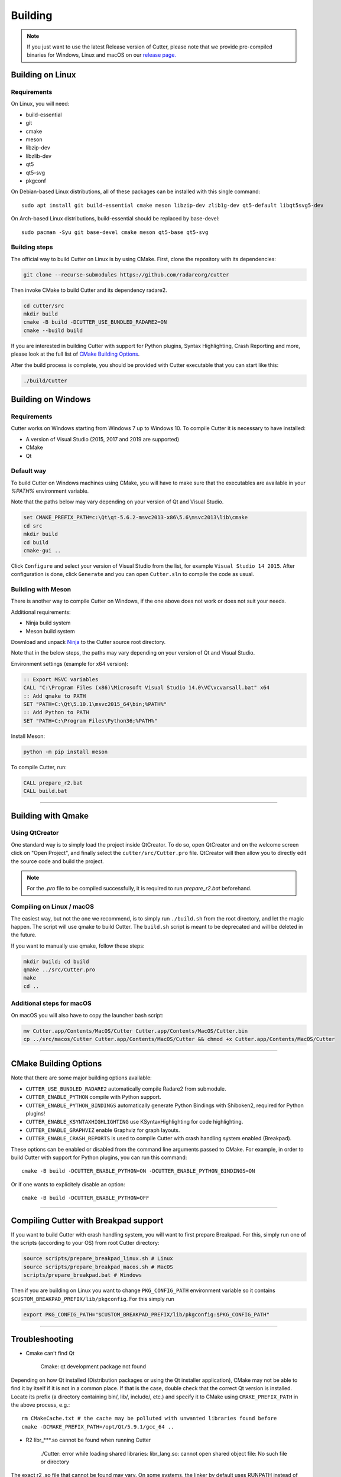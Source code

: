 Building
========

.. note::

 If you just want to use the latest Release version of Cutter, please note
 that we provide pre-compiled binaries for Windows, Linux and macOS on
 our `release page. <https://github.com/radareorg/cutter/releases/latest>`_


Building on Linux
-----------------

Requirements
~~~~~~~~~~~~

On Linux, you will need:

* build-essential
* git
* cmake
* meson
* libzip-dev
* libzlib-dev
* qt5
* qt5-svg
* pkgconf

On Debian-based Linux distributions, all of these packages can be installed with this single command:

::

   sudo apt install git build-essential cmake meson libzip-dev zlib1g-dev qt5-default libqt5svg5-dev

On Arch-based Linux distributions, build-essential should be replaced by base-devel:

::

   sudo pacman -Syu git base-devel cmake meson qt5-base qt5-svg

Building steps
~~~~~~~~~~~~~~

The official way to build Cutter on Linux is by using CMake.
First, clone the repository with its dependencies:

.. code-block:: sh

   git clone --recurse-submodules https://github.com/radareorg/cutter


Then invoke CMake to build Cutter and its dependency radare2.

.. code:: sh

   cd cutter/src
   mkdir build
   cmake -B build -DCUTTER_USE_BUNDLED_RADARE2=ON
   cmake --build build


If you are interested in building Cutter with support for Python plugins,
Syntax Highlighting, Crash Reporting and more,
please look at the full list of `CMake Building Options`_.

After the build process is complete, you should be provided with Cutter executable
that you can start like this:

.. code:: sh

   ./build/Cutter


Building on Windows
-------------------

Requirements
~~~~~~~~~~~~

Cutter works on Windows starting from Windows 7 up to Windows 10.
To compile Cutter it is necessary to have installed:

* A version of Visual Studio (2015, 2017 and 2019 are supported)
* CMake
* Qt

Default way
~~~~~~~~~~~

To build Cutter on Windows machines using CMake,
you will have to make sure that the executables are available
in your `%PATH%` environment variable.

Note that the paths below may vary depending on your version of Qt and Visual Studio.

.. code:: batch

   set CMAKE_PREFIX_PATH=c:\Qt\qt-5.6.2-msvc2013-x86\5.6\msvc2013\lib\cmake
   cd src
   mkdir build
   cd build
   cmake-gui ..

Click ``Configure`` and select your version of Visual Studio from the list,
for example ``Visual Studio 14 2015``.
After configuration is done, click ``Generate`` and you can open
``Cutter.sln`` to compile the code as usual.


Building with Meson
~~~~~~~~~~~~~~~~~~~

There is another way to compile Cutter on Windows, if the one above does
not work or does not suit your needs.

Additional requirements:

-  Ninja build system
-  Meson build system

Download and unpack
`Ninja <https://github.com/ninja-build/ninja/releases>`__ to the Cutter
source root directory.

Note that in the below steps, the paths may vary depending on your version of Qt and Visual Studio.

Environment settings (example for x64 version):

.. code:: batch

    :: Export MSVC variables
    CALL "C:\Program Files (x86)\Microsoft Visual Studio 14.0\VC\vcvarsall.bat" x64
    :: Add qmake to PATH
    SET "PATH=C:\Qt\5.10.1\msvc2015_64\bin;%PATH%"
    :: Add Python to PATH
    SET "PATH=C:\Program Files\Python36;%PATH%"

Install Meson:

.. code:: batch

   python -m pip install meson

To compile Cutter, run:

.. code:: batch

   CALL prepare_r2.bat
   CALL build.bat


--------------

Building with Qmake
-------------------

Using QtCreator
~~~~~~~~~~~~~~~

One standard way is to simply load the project inside QtCreator.
To do so, open QtCreator and on the welcome screen click on "Open Project",
and finally select the ``cutter/src/Cutter.pro`` file.
QtCreator will then allow you to directly edit the source code and build the project.

.. note::

   For the `.pro` file to be compiled successfully, it is required
   to run `prepare_r2.bat` beforehand.

Compiling on Linux / macOS
~~~~~~~~~~~~~~~~~~~~~~~~~~

The easiest way, but not the one we recommend, is to simply run ``./build.sh`` from the root directory,
and let the magic happen. The script will use qmake to build Cutter.
The ``build.sh`` script is meant to be deprecated and will be deleted in the future.

If you want to manually use qmake, follow these steps:

.. code:: sh

   mkdir build; cd build
   qmake ../src/Cutter.pro
   make
   cd ..

Additional steps for macOS
~~~~~~~~~~~~~~~~~~~~~~~~~~

On macOS you will also have to copy the launcher bash script:

.. code:: sh

   mv Cutter.app/Contents/MacOS/Cutter Cutter.app/Contents/MacOS/Cutter.bin
   cp ../src/macos/Cutter Cutter.app/Contents/MacOS/Cutter && chmod +x Cutter.app/Contents/MacOS/Cutter


--------------

CMake Building Options
----------------------

Note that there are some major building options available:

* ``CUTTER_USE_BUNDLED_RADARE2`` automatically compile Radare2 from submodule.
* ``CUTTER_ENABLE_PYTHON`` compile with Python support.
* ``CUTTER_ENABLE_PYTHON_BINDINGS`` automatically generate Python Bindings with Shiboken2, required for Python plugins!
* ``CUTTER_ENABLE_KSYNTAXHIGHLIGHTING`` use KSyntaxHighlighting for code highlighting.
* ``CUTTER_ENABLE_GRAPHVIZ`` enable Graphviz for graph layouts.
* ``CUTTER_ENABLE_CRASH_REPORTS`` is used to compile Cutter with crash handling system enabled (Breakpad).

These options can be enabled or disabled from the command line arguments passed to CMake.
For example, in order to build Cutter with support for Python plugins, you can run this command:

::

   cmake -B build -DCUTTER_ENABLE_PYTHON=ON -DCUTTER_ENABLE_PYTHON_BINDINGS=ON

Or if one wants to explicitely disable an option:

::

   cmake -B build -DCUTTER_ENABLE_PYTHON=OFF


--------------

Compiling Cutter with Breakpad support
--------------------------------------

If you want to build Cutter with crash handling system, you will want to first prepare Breakpad.
For this, simply run one of the scripts (according to your OS) from root Cutter directory:
    
.. code:: sh

   source scripts/prepare_breakpad_linux.sh # Linux
   source scripts/prepare_breakpad_macos.sh # MacOS
   scripts/prepare_breakpad.bat # Windows
   
Then if you are building on Linux you want to change ``PKG_CONFIG_PATH`` environment variable
so it contains ``$CUSTOM_BREAKPAD_PREFIX/lib/pkgconfig``. For this simply run

.. code:: sh

   export PKG_CONFIG_PATH="$CUSTOM_BREAKPAD_PREFIX/lib/pkgconfig:$PKG_CONFIG_PATH"


--------------

Troubleshooting
---------------

* Cmake can't find Qt

    Cmake: qt development package not found

Depending on how Qt installed (Distribution packages or using the Qt
installer application), CMake may not be able to find it by itself if it
is not in a common place. If that is the case, double check that the
correct Qt version is installed. Locate its prefix (a directory
containing bin/, lib/, include/, etc.) and specify it to CMake using
``CMAKE_PREFIX_PATH`` in the above process, e.g.:

::

   rm CMakeCache.txt # the cache may be polluted with unwanted libraries found before
   cmake -DCMAKE_PREFIX_PATH=/opt/Qt/5.9.1/gcc_64 ..

* R2 libr_***.so cannot be found when running Cutter

   ./Cutter: error while loading shared libraries: libr_lang.so: cannot open shared object file: No such file or directory

The exact r2 .so file that cannot be found may vary. On some systems, the linker by default uses RUNPATH instead of RPATH which is incompatible with the way r2 is currently compiled. It results in some of the r2 libraries not being found when running cutter. You can verify if this is the problem by running `ldd ./Cutter`. If all the r2 libraries are missing you have a different problem.
The workaround is to either add the `--disable-new-dtags` linker flag when compiling Cutter or add the r2 installation path to LD_LIBRARY_PATH environment variable.

::

   cmake -DCMAKE_EXE_LINKER_FLAGS="-Wl,--disable-new-dtags"  ..

